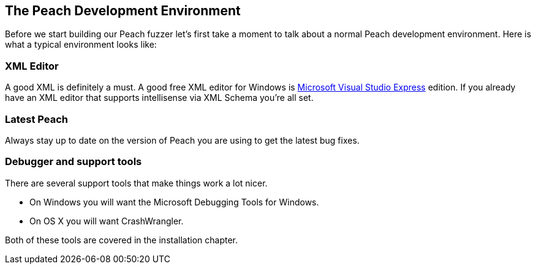 [[TutorialFileFuzzing_DevelopmentEnvironment]]
== The Peach Development Environment

Before we start building our Peach fuzzer let's first take a moment to talk about a normal Peach development environment.  Here is what a typical environment looks like:

=== XML Editor

A good XML is definitely a must.  A good free XML editor for Windows is http://www.microsoft.com/Express/[Microsoft Visual Studio Express] edition.  If you already have an XML editor that supports intellisense via XML Schema you're all set.

=== Latest Peach

Always stay up to date on the version of Peach you are using to get the latest bug fixes.

===  Debugger and support tools

There are several support tools that make things work a lot nicer.

 * On Windows you will want the Microsoft Debugging Tools for Windows.
 * On OS X you will want CrashWrangler.

Both of these tools are covered in the installation chapter.
